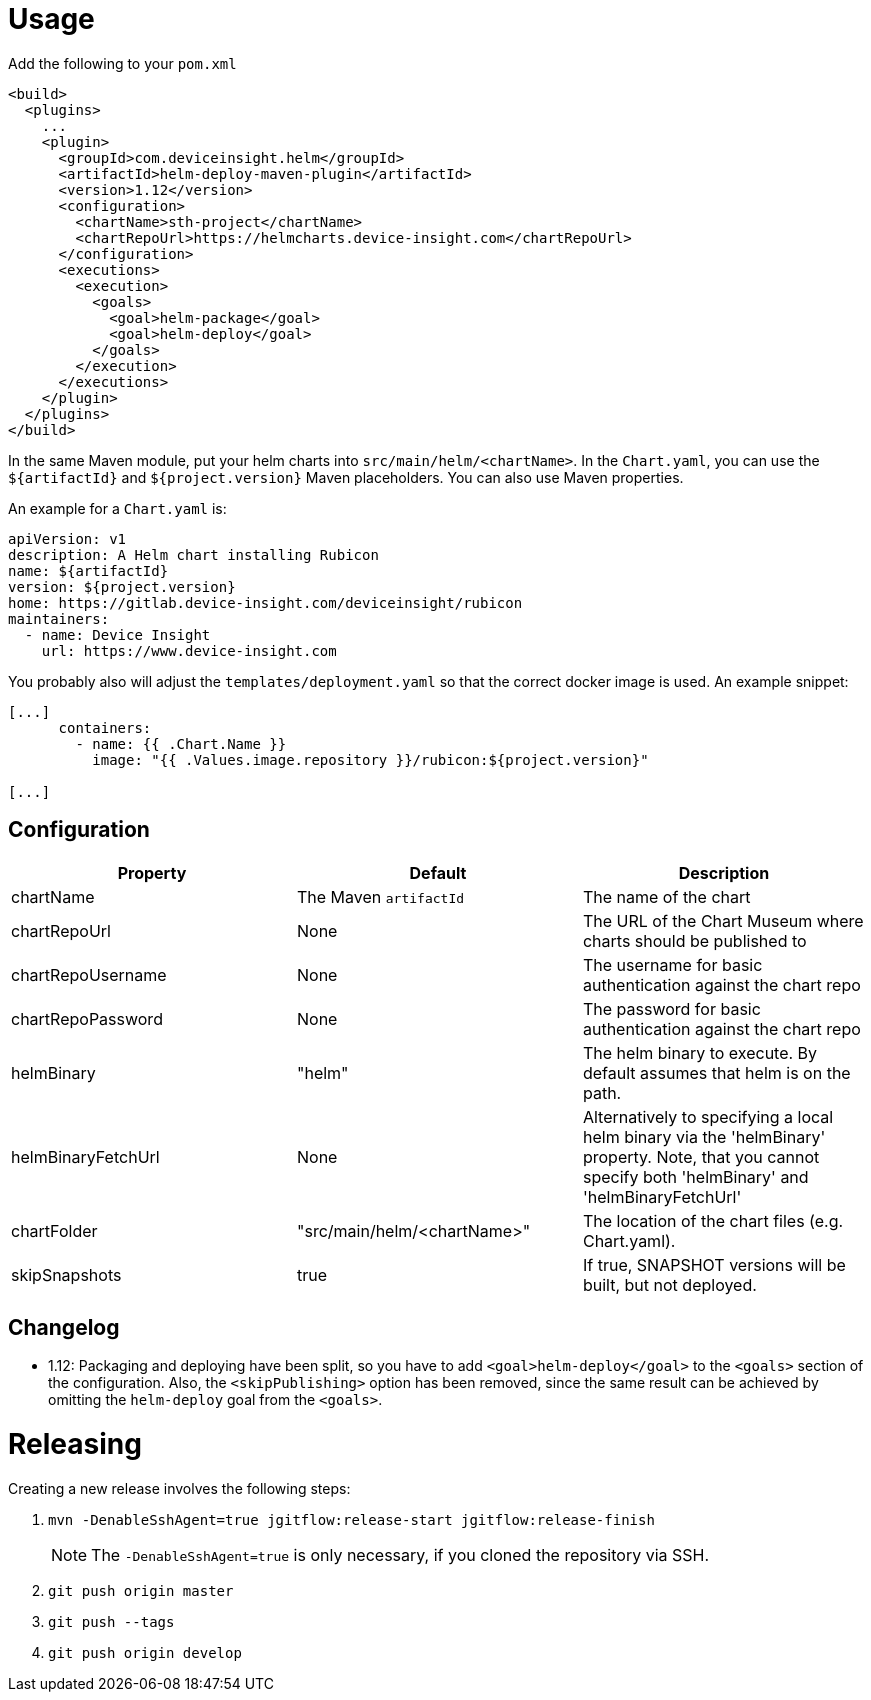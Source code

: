 = Usage

Add the following to your `pom.xml`

....
<build>
  <plugins>
    ...
    <plugin>
      <groupId>com.deviceinsight.helm</groupId>
      <artifactId>helm-deploy-maven-plugin</artifactId>
      <version>1.12</version>
      <configuration>
        <chartName>sth-project</chartName>
        <chartRepoUrl>https://helmcharts.device-insight.com</chartRepoUrl>
      </configuration>
      <executions>
        <execution>
          <goals>
            <goal>helm-package</goal>
            <goal>helm-deploy</goal>
          </goals>
        </execution>
      </executions>
    </plugin>
  </plugins>
</build>

....

In the same Maven module, put your helm charts into
`src/main/helm/<chartName>`. In the `Chart.yaml`, you can
use the `${artifactId}` and `${project.version}` Maven placeholders. You can also use Maven properties.

An example for a `Chart.yaml` is:

....
apiVersion: v1
description: A Helm chart installing Rubicon
name: ${artifactId}
version: ${project.version}
home: https://gitlab.device-insight.com/deviceinsight/rubicon
maintainers:
  - name: Device Insight
    url: https://www.device-insight.com
....

You probably also will adjust the `templates/deployment.yaml` so
that the correct docker image is used. An example snippet:

....
[...]
      containers:
        - name: {{ .Chart.Name }}
          image: "{{ .Values.image.repository }}/rubicon:${project.version}"

[...]
....

== Configuration

|===
|Property |Default |Description

|chartName |The Maven `artifactId` |The name of the chart
|chartRepoUrl |None |The URL of the Chart Museum where charts should be published to
|chartRepoUsername |None |The username for basic authentication against the chart repo
|chartRepoPassword |None |The password for basic authentication against the chart repo
|helmBinary |"helm" |The helm binary to execute. By default assumes that helm is on the path.
|helmBinaryFetchUrl |None |Alternatively to specifying a local helm binary via the 'helmBinary' property. Note, that you cannot specify both 'helmBinary' and 'helmBinaryFetchUrl'
|chartFolder |"src/main/helm/<chartName>" |The location of the
chart files (e.g. Chart.yaml).
|skipSnapshots |true |If true, SNAPSHOT versions will be built, but not deployed.

|===

== Changelog

* 1.12: Packaging and deploying have been split, so you have
  to add `<goal>helm-deploy</goal>` to the `<goals>` section
  of the configuration. Also, the `<skipPublishing>` option
  has been removed, since the same result can be achieved
  by omitting the `helm-deploy` goal from the `<goals>`.

= Releasing

Creating a new release involves the following steps:

. `mvn -DenableSshAgent=true jgitflow:release-start jgitflow:release-finish` +
[NOTE]
The `-DenableSshAgent=true` is only necessary, if you cloned the repository via SSH.
. `git push origin master`
. `git push --tags`
. `git push origin develop`

